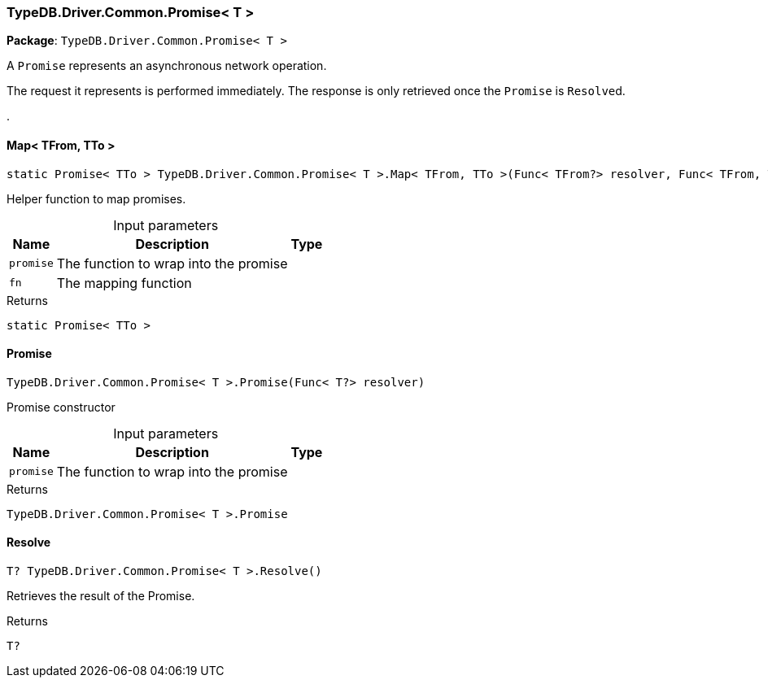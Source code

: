 [#_TypeDB_Driver_Common_Promise__T_]
=== TypeDB.Driver.Common.Promise< T >

*Package*: `TypeDB.Driver.Common.Promise< T >`



A ``Promise`` represents an asynchronous network operation.

The request it represents is performed immediately. The response is only retrieved once the ``Promise`` is ``Resolve``d.

.

// tag::methods[]
[#_static_Promise__TTo___TypeDB_Driver_Common_Promise__T___Map__TFrom__TTo_____Func__TFrom__resolver__Func__TFrom__TTo___selector_]
==== Map< TFrom, TTo >

[source,cs]
----
static Promise< TTo > TypeDB.Driver.Common.Promise< T >.Map< TFrom, TTo >(Func< TFrom?> resolver, Func< TFrom, TTo > selector)
----



Helper function to map promises.


[caption=""]
.Input parameters
[cols="~,~,~"]
[options="header"]
|===
|Name |Description |Type
a| `promise` a| The function to wrap into the promise a| 
a| `fn` a| The mapping function a| 
|===

[caption=""]
.Returns
`static Promise< TTo >`

[#_TypeDB_Driver_Common_Promise__T___Promise___Func__T__resolver_]
==== Promise

[source,cs]
----
TypeDB.Driver.Common.Promise< T >.Promise(Func< T?> resolver)
----



Promise constructor


[caption=""]
.Input parameters
[cols="~,~,~"]
[options="header"]
|===
|Name |Description |Type
a| `promise` a| The function to wrap into the promise a| 
|===

[caption=""]
.Returns
`TypeDB.Driver.Common.Promise< T >.Promise`

[#_T_TypeDB_Driver_Common_Promise__T___Resolve___]
==== Resolve

[source,cs]
----
T? TypeDB.Driver.Common.Promise< T >.Resolve()
----



Retrieves the result of the Promise.


[caption=""]
.Returns
`T?`

// end::methods[]

